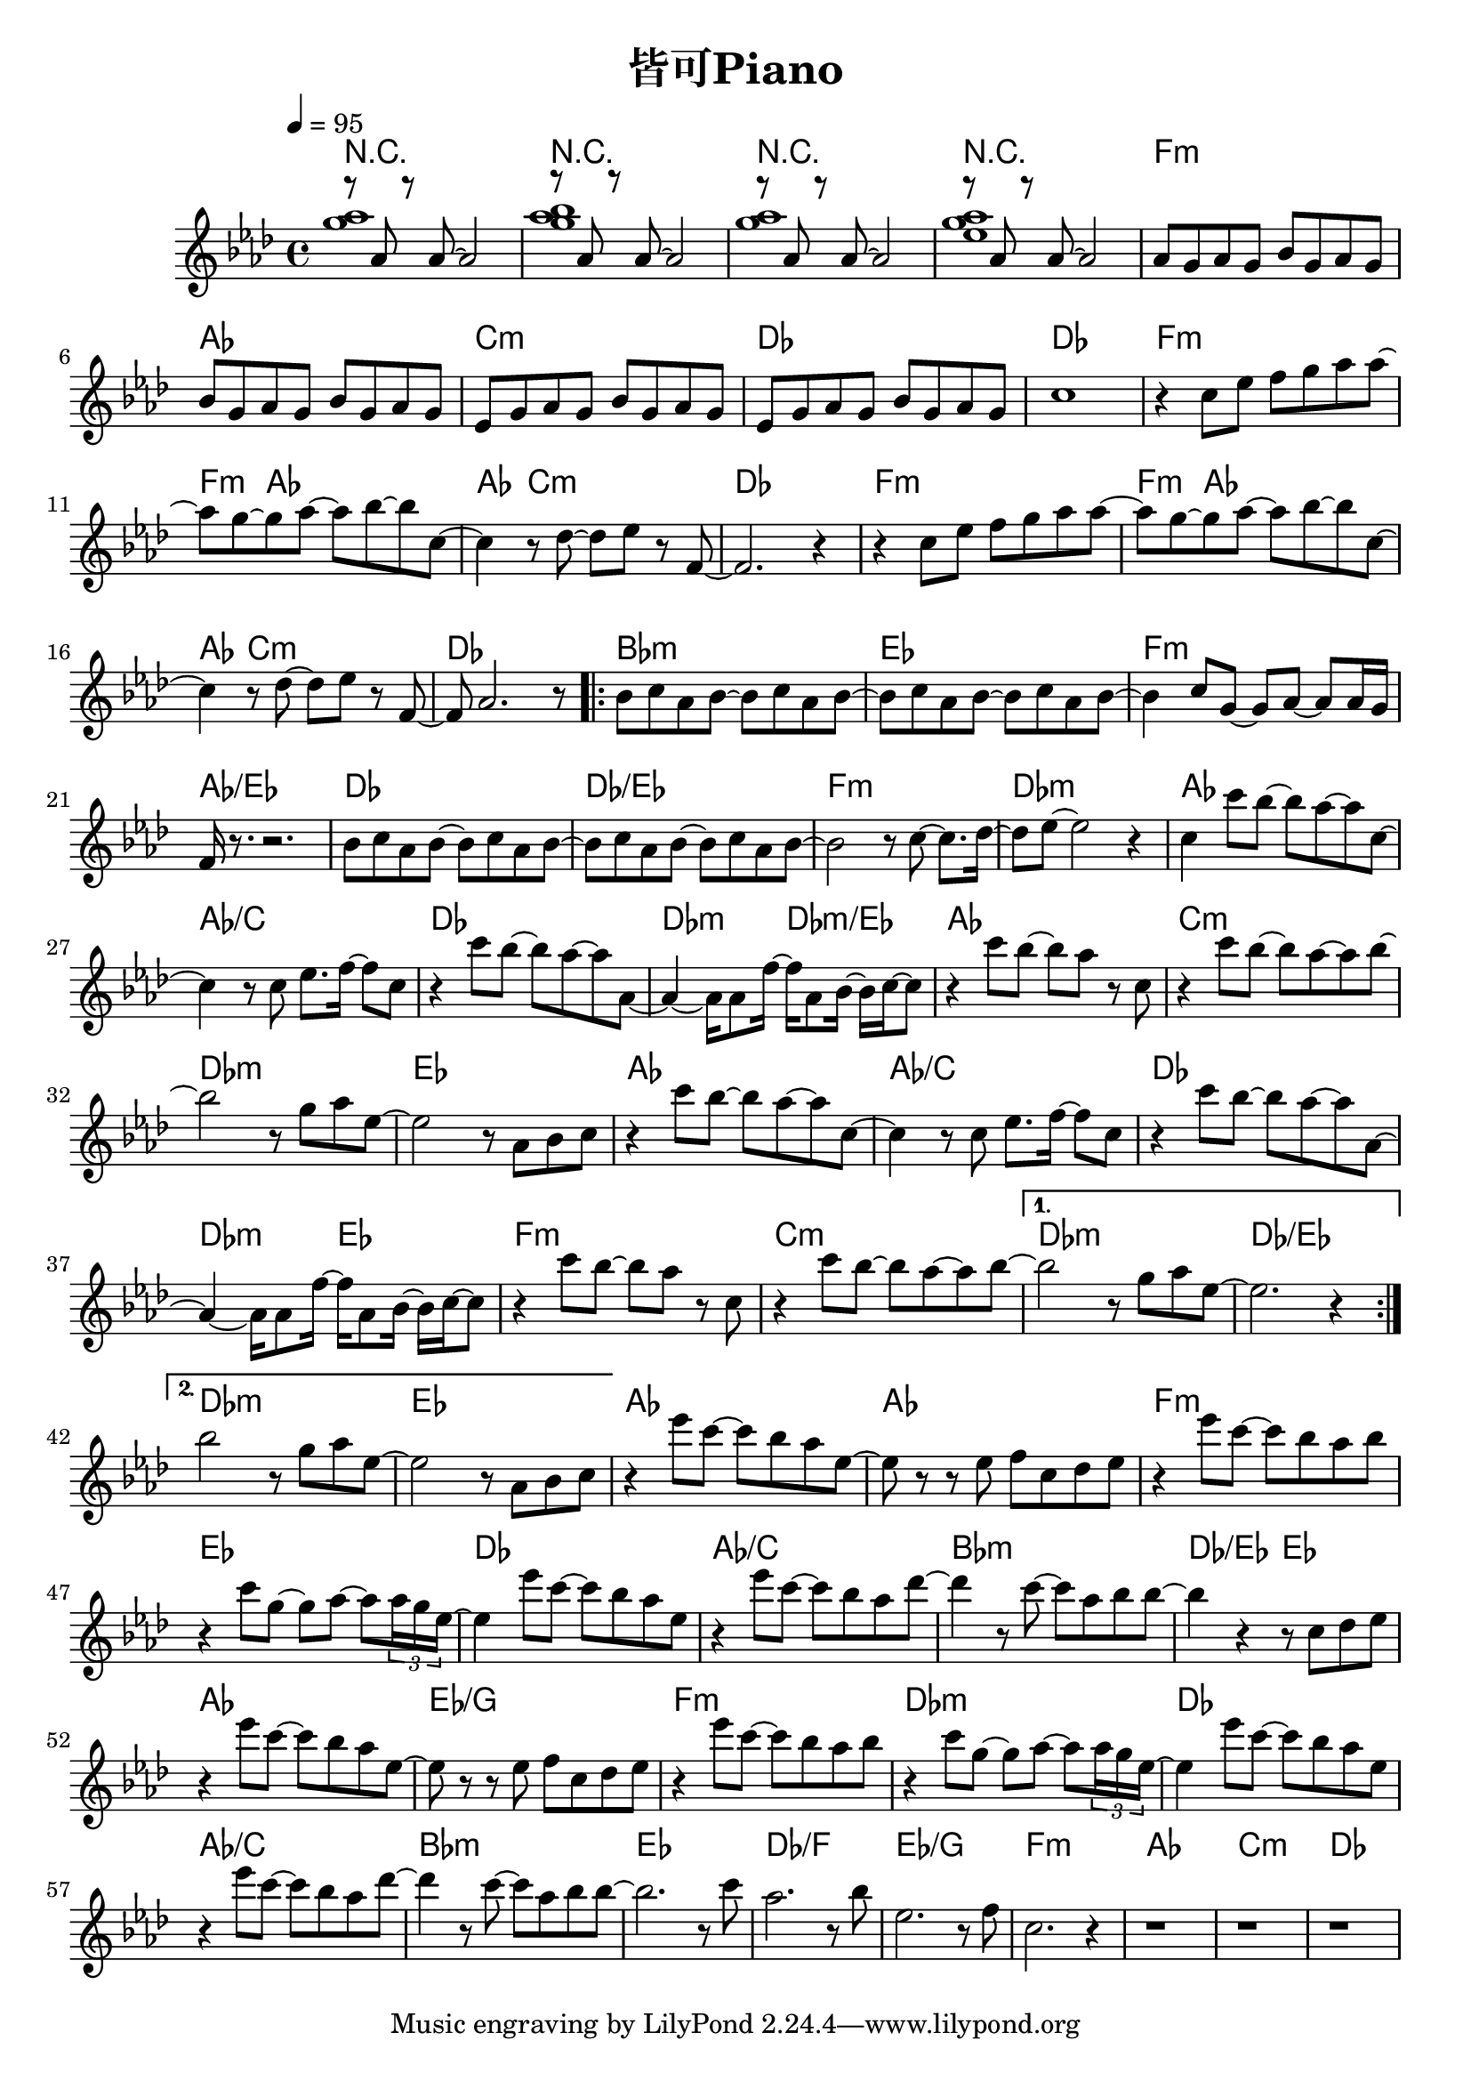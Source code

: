 \header {
  title = "皆可Piano"
  composer = ""
}

\score { <<

\chords {

  r1| r | r | r |
  f:m | aes | c:m | des | des |

  f1:m~ | f4:m aes2.~ |  aes4 c2.:m | des1 |
  f1:m~ | f4:m aes2.~ |  aes4 c2.:m | des1 |

  \repeat volta 2 {
  bes1:m | ees | f:m | aes/ees |
  des | des/ees | f:m | des:m |

  aes | aes/c | des | des2:m des:m/ees |
  aes1 | c:m | des:m | ees |
  aes | aes/c | des | des2:m ees |
  f1:m | c:m |  
  }

  \alternative {
  {des1:m | des/ees |}
  {des1:m | ees |}
  }  
  
  aes1~ | aes | f:m | ees |
  des | aes/c | bes:m | des2/ees ees |
  aes1 | ees/g | f:m | des:m |
  des | aes/c | bes:m | ees |

  des/f | ees/g | f:m | aes | c:m | des |


  }
  
  \relative aes' { \key aes\major \tempo 4 = 95 \time 4/4

  <<{r8 aes r aes~ aes2}\\{<g' aes>1}>>|
  <<{r8 aes, r aes~ aes2}\\{<g' aes bes>1}>>|
  <<{r8 aes, r aes~ aes2}\\{<g' aes>1}>>|
  <<{r8 aes, r aes~ aes2}\\{<g' aes ees>1}>>|

  aes,8 g aes g bes g aes g | bes8 g aes g bes g aes g | 
  ees8 g aes g bes g aes g | ees8 g aes g bes g aes g | c1 |

  r4 c8 ees f g aes aes~ | aes g~ g aes~ aes bes~ bes c,~ |
  c4 r8 des~ des ees r f,~ | f2. r4 |
  r4 c'8 ees f g aes aes~ | aes g~ g aes~ aes bes~ bes c,~ |
  c4 r8 des~ des ees r f,~ | f aes2. r8 |

  \repeat volta 2 {
  bes c aes bes~ bes c aes bes~ | bes c aes bes~ bes c aes bes~ |
  bes4 c8 g~ g aes~ aes aes16 g | f r8. r2. |
  bes8 c aes bes~ bes c aes bes~ | bes c aes bes~ bes c aes bes~ | 
  bes2 r8 c8~ c8. des16~ | des8 ees~ ees2 r4 |

  c4 c'8 bes~ bes aes~ aes c,~ | c4 r8 c ees8. f16~ f8 c |
  r4 c'8 bes~ bes aes~ aes aes,~ | aes4~ aes16 aes8 f'16~ f aes,8 bes16~ bes c~ c8 |
  r4 c'8 bes~ bes aes r c, | r4 c'8 bes~ bes aes~ aes bes~ |
  bes2 r8 g aes ees~ | ees2 r8 aes, bes c |

  r4 c'8 bes~ bes aes~ aes c,~ | c4 r8 c ees8. f16~ f8 c |
  r4 c'8 bes~ bes aes~ aes aes,~ | aes4~ aes16 aes8 f'16~ f aes,8 bes16~ bes c~ c8 |
  r4 c'8 bes~ bes aes r c, | r4 c'8 bes~ bes aes~ aes bes~ |
  
  }

  \alternative {
    {bes2 r8 g aes ees~ | ees2. r4 | }
    {bes'2 r8 g aes ees~ | ees2 r8 aes, bes c | }
  }

  r4 ees'8 c~ c bes aes ees~ | ees r r ees f c des ees |
  r4 ees'8 c~ c bes aes bes | r4 c8 g~ g aes~ aes \tuplet 3/2 8 {aes16 g ees~} |
  ees4 ees'8 c~ c bes aes ees | r4 ees'8 c~ c bes aes des~ |
  des4 r8 c~ c aes bes bes~ | bes4 r r8 c, des ees |
  
  r4 ees'8 c~ c bes aes ees~ | ees r r ees f c des ees |
  r4 ees'8 c~ c bes aes bes | r4 c8 g~ g aes~ aes \tuplet 3/2 8 {aes16 g ees~} |
  ees4 ees'8 c~ c bes aes ees | r4 ees'8 c~ c bes aes des~ |
  des4 r8 c~ c aes bes bes~ | bes2. r8 c | aes2. r8 bes |
  ees,2. r8 f | c2. r4 |
  
  r1 | r | r |

   
    
  }





>>
  \layout {}
  \midi {}
}